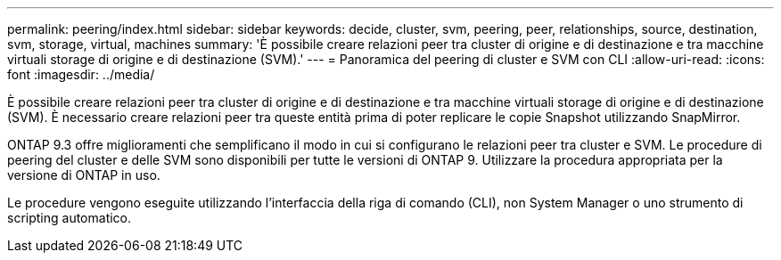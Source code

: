 ---
permalink: peering/index.html 
sidebar: sidebar 
keywords: decide, cluster, svm, peering, peer, relationships, source, destination, svm, storage, virtual, machines 
summary: 'È possibile creare relazioni peer tra cluster di origine e di destinazione e tra macchine virtuali storage di origine e di destinazione (SVM).' 
---
= Panoramica del peering di cluster e SVM con CLI
:allow-uri-read: 
:icons: font
:imagesdir: ../media/


[role="lead"]
È possibile creare relazioni peer tra cluster di origine e di destinazione e tra macchine virtuali storage di origine e di destinazione (SVM). È necessario creare relazioni peer tra queste entità prima di poter replicare le copie Snapshot utilizzando SnapMirror.

ONTAP 9.3 offre miglioramenti che semplificano il modo in cui si configurano le relazioni peer tra cluster e SVM. Le procedure di peering del cluster e delle SVM sono disponibili per tutte le versioni di ONTAP 9. Utilizzare la procedura appropriata per la versione di ONTAP in uso.

Le procedure vengono eseguite utilizzando l'interfaccia della riga di comando (CLI), non System Manager o uno strumento di scripting automatico.
